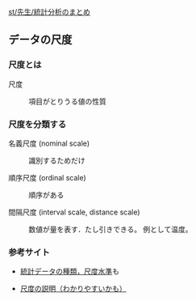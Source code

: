 [[./st_先生_統計分析のまとめ.org][st/先生/統計分析のまとめ]]

** データの尺度

*** 尺度とは

#+BEGIN_HTML
  <dl>
  <dt> 
#+END_HTML

尺度

#+BEGIN_HTML
  </dt>
  <dd> 
#+END_HTML

項目がとりうる値の性質

#+BEGIN_HTML
  </dd>
  </dl>
#+END_HTML

*** 尺度を分類する

#+BEGIN_HTML
  <dl>
  <dt> 
#+END_HTML

名義尺度 (nominal scale)

#+BEGIN_HTML
  </dt>
  <dd> 
#+END_HTML

識別するためだけ

#+BEGIN_HTML
  </dd>
  </dl>

  <dl>
  <dt> 
#+END_HTML

順序尺度 (ordinal scale)

#+BEGIN_HTML
  </dt>
  <dd> 
#+END_HTML

順序がある

#+BEGIN_HTML
  </dd>
  </dl>

  <dl>
  <dt> 
#+END_HTML

間隔尺度 (interval scale, distance scale)

#+BEGIN_HTML
  </dt>
  <dd> 
#+END_HTML

数値が量を表す．たし引きできる。 例として温度。

#+BEGIN_HTML
  </dd>
  </dl>
#+END_HTML

*** 参考サイト

-  [[http://www.geisya.or.jp/~mwm48961/statistics/scale1.htm][統計データの種類，尺度水準]]も

-  [[http://www.gen-info.osaka-u.ac.jp/testdocs/tomocom/express/express0.html][尺度の説明（わかりやすいかも）]]


